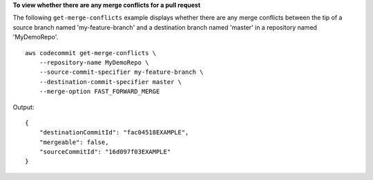 **To view whether there are any merge conflicts for a pull request**

The following ``get-merge-conflicts`` example displays whether there are any merge conflicts between the tip of a source branch named 'my-feature-branch' and a destination branch named 'master' in a repository named 'MyDemoRepo'. ::

    aws codecommit get-merge-conflicts \
        --repository-name MyDemoRepo \
        --source-commit-specifier my-feature-branch \
        --destination-commit-specifier master \
        --merge-option FAST_FORWARD_MERGE

Output::

    {
        "destinationCommitId": "fac04518EXAMPLE",
        "mergeable": false,
        "sourceCommitId": "16d097f03EXAMPLE"
    }

